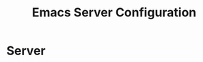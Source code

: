 #+TITLE:  Emacs Server Configuration
#+AUTHOR: Adolfo De Unánue
#+EMAIL:  nanounanue@gmail.com
#+PROPERTY:    header-args:sh     :tangle no
#+PROPERTY:    header-args:elisp  :tangle ~/.emacs.d/elisp/init-server.el
#+PROPERTY:    header-args:       :results silent   :eval no-export   :comments org
#+OPTIONS:     num:nil toc:nil todo:nil tasks:nil tags:nil
#+OPTIONS:     skip:nil author:nil email:nil creator:nil timestamp:nil
#+INFOJS_OPT:  view:nil toc:nil ltoc:t mouse:underline buttons:0 path:http://orgmode.org/org-info.js
#+TAGS:   emacs

* Server

  
